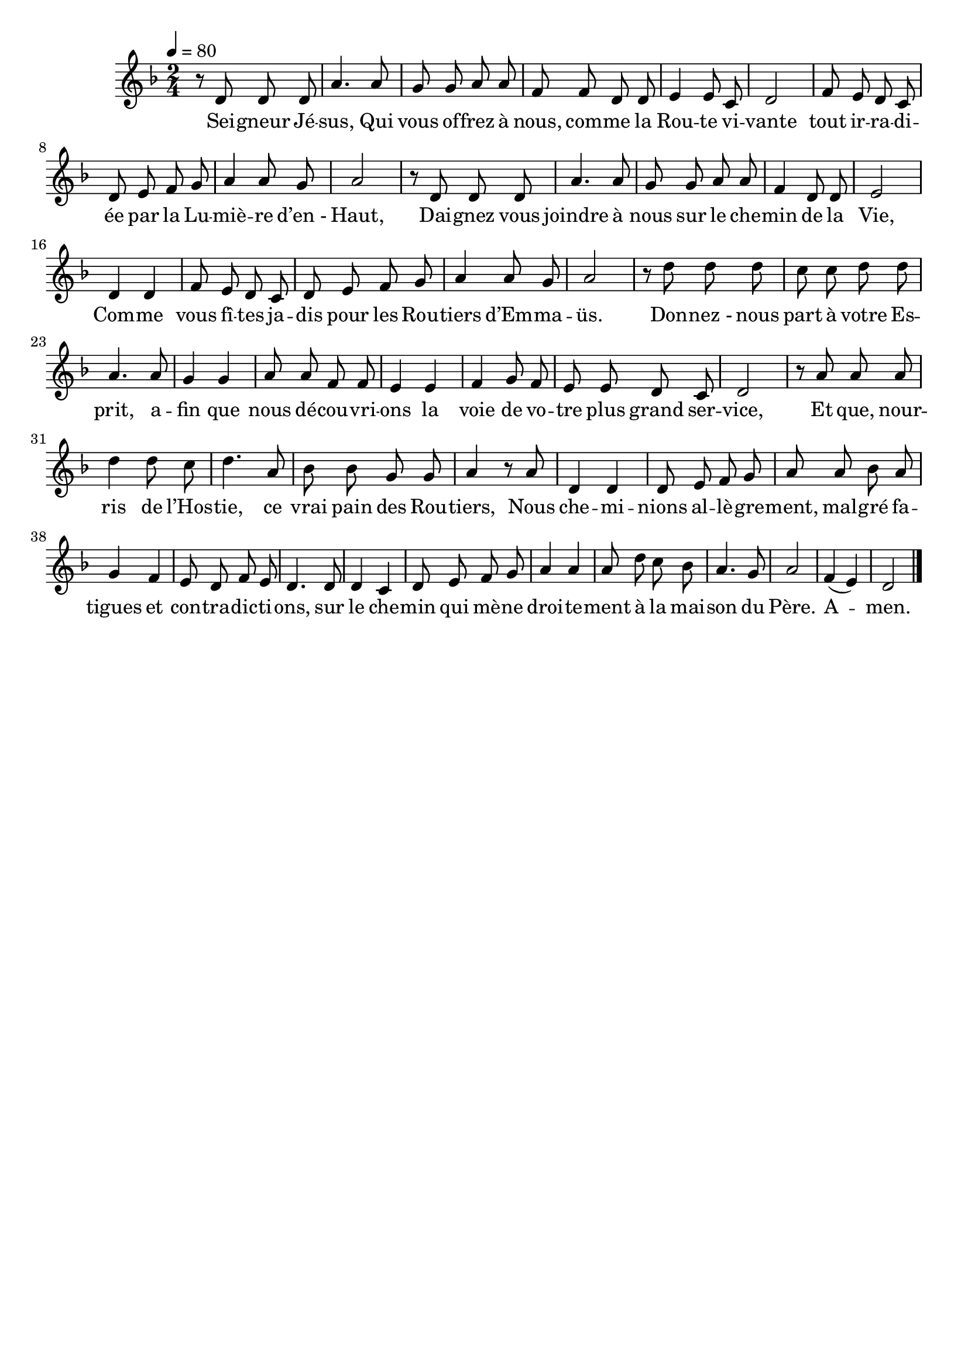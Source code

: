 \version "2.16"
\language "français"

\header {
  tagline = ""
  composer = ""
}

MetriqueArmure = {
  \tempo 4=80
  \time 2/4
  \key fa \major
}

italique = { \override Score . LyricText #'font-shape = #'italic }

roman = { \override Score . LyricText #'font-shape = #'roman }

MusiqueTheme = \relative do' {
  r8 re re re
  la'4. la8 sol sol la la
  fa8 fa re re mi4 mi8 do
  re2 fa8 mi re do
  re8 mi fa sol la4 la8 sol
  la2 r8 re, re re
  la'4. la8 sol sol la la
  fa4 re8 re mi2
  re4 re fa8 mi re do
  re8 mi fa sol la4 la8 sol
  la2 r8 re re re
  do8 do re re la4. la8
  sol4 sol la8 la fa fa
  mi4 mi fa sol8 fa
  mi8 mi re do re2
  r8 la' la la re4 re8 do
  re4. la8 sib sib sol sol
  la4 r8 la re,4 re
  re8 mi fa sol la la sib la
  sol4 fa mi8 re fa mi
  re4. re8 re4 do
  re8 mi fa sol la4 la
  la8 re do sib la4. sol8
  la2 fa4( mi)
  re2
  \bar "|."
}

Paroles = \lyricmode {
  Sei -- gneur Jé -- sus,
  Qui vous of -- frez à nous, com -- me la Rou -- te vi -- vante
  tout ir -- ra -- di -- ée par la Lu -- miè -- re d’en_- Haut,
  Dai -- gnez vous joindre à nous
  sur le che -- min de la Vie,
  Com -- me vous fî -- tes ja -- dis
  pour les Rou -- tiers d’Em -- ma -- üs.
  Don -- nez_- nous part à votre Es -- prit,
  a -- fin que nous dé -- cou -- vri -- ons
  la voie de vo -- tre plus grand ser -- vice,
  Et que, nour -- ris de l’Hos -- tie,
  ce vrai pain des Rou -- tiers,
  Nous che -- mi -- nions al -- lè -- gre -- ment,
  mal -- gré fa -- tigues et con -- tra -- dic -- ti -- ons,
  sur le che -- min qui mè -- ne droi -- te -- ment
  à la mai -- son du Père.
  A -- men.
}

\score{
  <<
    \new Staff <<
      \set Staff.midiInstrument = "flute"
      \set Staff.autoBeaming = ##f
      \new Voice = "theme" {
        \override Score.PaperColumn #'keep-inside-line = ##t
        \MetriqueArmure
        \MusiqueTheme
      }
    >>
    \new Lyrics \lyricsto theme {
      \Paroles
    }
  >>
  \layout{}
  \midi{}
}
